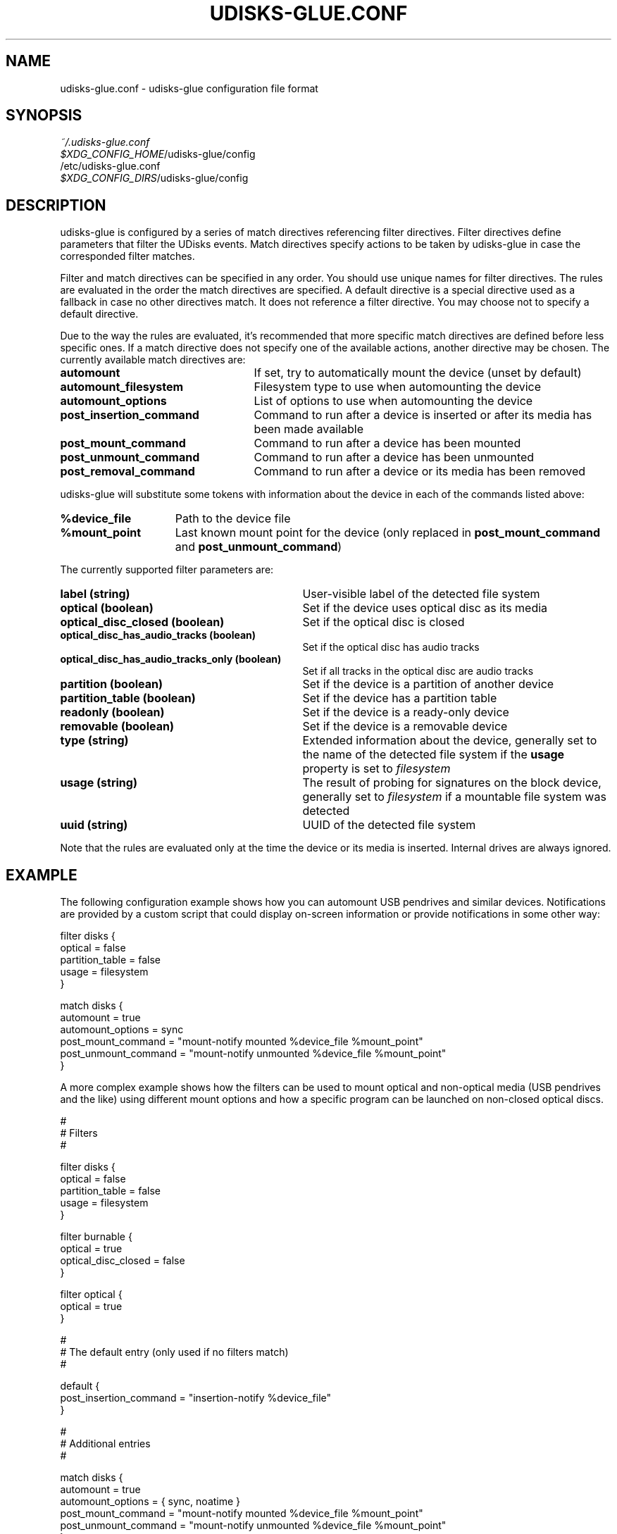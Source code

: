 .TH UDISKS\-GLUE.CONF 5 2011-04-20 "udisks\-glue" "udisks\-glue Manual"
.SH NAME
udisks\-glue.conf \- udisks-glue configuration file format
.SH SYNOPSIS
.I ~/.udisks\-glue.conf
.br
.I $XDG_CONFIG_HOME\fR/udisks\-glue/config
.br
/etc/udisks\-glue.conf
.br
.I $XDG_CONFIG_DIRS\fR/udisks\-glue/config
.SH DESCRIPTION
udisks\-glue is configured by a series of match directives referencing filter directives. Filter directives define parameters that filter the UDisks events. Match directives specify actions to be taken by udisks\-glue in case the corresponded filter matches.

Filter and match directives can be specified in any order. You should use unique names for filter directives. The rules are evaluated in the order the match directives are specified. A default directive is a special directive used as a fallback in case no other directives match. It does not reference a filter directive. You may choose not to specify a default directive.

Due to the way the rules are evaluated, it's recommended that more specific match directives are defined before less specific ones. If a match directive does not specify one of the available actions, another directive may be chosen. The currently available match directives are:
.TP 25
.B automount
If set, try to automatically mount the device (unset by default)
.TP
.B automount_filesystem
Filesystem type to use when automounting the device
.TP
.B automount_options
List of options to use when automounting the device
.TP
.B post_insertion_command
Command to run after a device is inserted or after its media has been made available
.TP
.B post_mount_command
Command to run after a device has been mounted
.TP
.B post_unmount_command
Command to run after a device has been unmounted
.TP
.B post_removal_command
Command to run after a device or its media has been removed
.PP
udisks\-glue will substitute some tokens with information about the device in each of the commands listed above:
.TP 15
.B %device_file
Path to the device file
.TP
.B %mount_point
Last known mount point for the device (only replaced in \fBpost_mount_command\fR and \fBpost_unmount_command\fR)
.PP
The currently supported filter parameters are:
.TP 31
.B label (string)
User\-visible label of the detected file system
.TP
.B optical (boolean)
Set if the device uses optical disc as its media
.TP
.B optical_disc_closed (boolean)
Set if the optical disc is closed
.TP
.B optical_disc_has_audio_tracks (boolean)
Set if the optical disc has audio tracks
.TP
.B optical_disc_has_audio_tracks_only (boolean)
Set if all tracks in the optical disc are audio tracks
.TP
.B partition (boolean)
Set if the device is a partition of another device
.TP
.B partition_table (boolean)
Set if the device has a partition table
.TP
.B readonly (boolean)
Set if the device is a ready\-only device
.TP
.B removable (boolean)
Set if the device is a removable device
.TP
.B type (string)
Extended information about the device, generally set to the name of the detected file system if the \fBusage\fR property is set to \fIfilesystem
.TP
.B usage (string)
The result of probing for signatures on the block device, generally set to \fIfilesystem\fR if a mountable file system was detected
.TP
.B uuid (string)
UUID of the detected file system
.PP
Note that the rules are evaluated only at the time the device or its media is inserted. Internal drives are always ignored.

.SH EXAMPLE
The following configuration example shows how you can automount USB pendrives and similar devices. Notifications are provided by a custom script that could display on\-screen information or provide notifications in some other way:

.nf
filter disks {
    optical = false
    partition_table = false
    usage = filesystem
}

match disks {
    automount = true
    automount_options = sync
    post_mount_command = "mount\-notify mounted %device_file %mount_point"
    post_unmount_command = "mount\-notify unmounted %device_file %mount_point"
}
.fi

A more complex example shows how the filters can be used to mount optical and non\-optical media (USB pendrives and the like) using different mount options and how a specific program can be launched on non\-closed optical discs.

.nf
#
# Filters
#

filter disks {
    optical = false
    partition_table = false
    usage = filesystem
}

filter burnable {
    optical = true
    optical_disc_closed = false
}

filter optical {
    optical = true
}

#
# The default entry (only used if no filters match)
#

default {
    post_insertion_command = "insertion\-notify %device_file"
}

#
# Additional entries
#

match disks {
    automount = true
    automount_options = { sync, noatime }
    post_mount_command = "mount\-notify mounted %device_file %mount_point"
    post_unmount_command = "mount\-notify unmounted %device_file %mount_point"
}

match burnable {
    post_insertion_command = "k3b %device_file"
    post_mount_command = "mount\-notify mounted %device_file %mount_point"
    post_insertion_command = "udisks \-\-mount %device_file \-\-mount\-options ro"
}

match optical {
    automount = true
    automount_options = ro
    post_mount_command = "mount\-notify mounted %device_file %mount_point"
    post_insertion_command = "udisks \-\-mount %device_file \-\-mount\-options ro"
}
.fi
.SH SEE ALSO
.B udisks\fR(1),
.B udisks\-glue\fR(1)
.B udisks\fR(7),
.B udisks\-daemon\fR(8)
